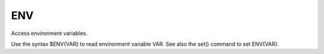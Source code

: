 ENV
---

Access environment variables.

Use the syntax $ENV{VAR} to read environment variable VAR.  See also
the set() command to set ENV{VAR}.

